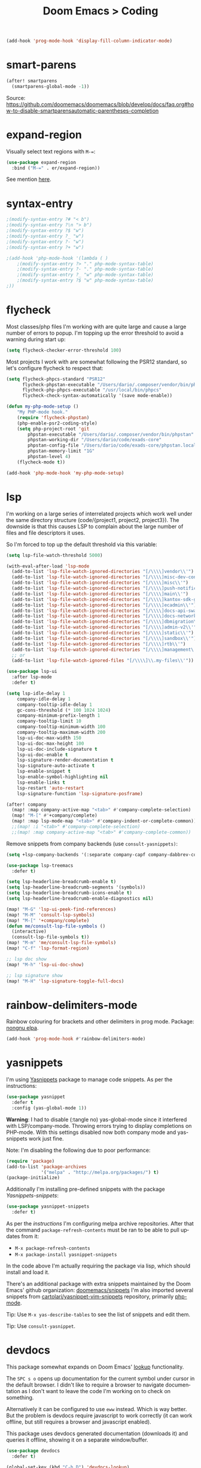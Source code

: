 #+title: Doom Emacs > Coding
#+language: en
#+property: header-args :tangle ../.elisp/coding.el :cache yes :results silent :auto_tangle t

#+begin_src emacs-lisp
(add-hook 'prog-mode-hook 'display-fill-column-indicator-mode)
#+end_src

* smart-parens
#+begin_src emacs-lisp
(after! smartparens
  (smartparens-global-mode -1))
#+end_src
Source: https://github.com/doomemacs/doomemacs/blob/develop/docs/faq.org#how-to-disable-smartparensautomatic-parentheses-completion

* expand-region
Visually select text regions with ~M-=~:

#+begin_src emacs-lisp
(use-package expand-region
  :bind ("M-=" . er/expand-region))
#+end_src

See mention [[https://takeonrules.com/2020/10/18/why-i-chose-emacs-as-my-new-text-editor/][here]].
* syntax-entry
#+begin_src emacs-lisp
;(modify-syntax-entry ?# "< b")
;(modify-syntax-entry ?\n "> b")
;(modify-syntax-entry ?$ "w")
;(modify-syntax-entry ?_ "w")
;(modify-syntax-entry ?- "w")
;(modify-syntax-entry ?+ "w")

;(add-hook 'php-mode-hook '(lambda ( )
    ;(modify-syntax-entry ?> "." php-mode-syntax-table)
    ;(modify-syntax-entry ?- "." php-mode-syntax-table)
    ;(modify-syntax-entry ?_ "w" php-mode-syntax-table)
    ;(modify-syntax-entry ?$ "w" php-mode-syntax-table)
;))
#+end_src
* flycheck
Most classes/php files I'm working with are quite large and cause a large number of errors to popup. I'm topping up the error threshold to avoid a warning during start up:

#+begin_src emacs-lisp
(setq flycheck-checker-error-threshold 100)
#+end_src

Most projects I work with are somewhat following the PSR12 standard, so let's configure flycheck to respect that:
#+begin_src emacs-lisp
(setq flycheck-phpcs-standard "PSR12"
      flycheck-phpstan-executable "/Users/dario/.composer/vendor/bin/phpstan"
      flycheck-php-phpcs-executable "/usr/local/bin/phpcs"
      flycheck-check-syntax-automatically '(save mode-enable))

(defun my-php-mode-setup ()
    "My PHP-mode hook."
    (require 'flycheck-phpstan)
    (php-enable-psr2-coding-style)
    (setq php-project-root 'git
        phpstan-executable "/Users/dario/.composer/vendor/bin/phpstan"
        phpstan-working-dir "/Users/dario/code/exads-core"
        phpstan-config-file "/Users/dario/code/exads-core/phpstan.local.neon"
        phpstan-memory-limit "1G"
        phpstan-level 4)
    (flycheck-mode t))

(add-hook 'php-mode-hook 'my-php-mode-setup)
#+end_src

* lsp
I'm working on a large series of interrelated projects which work well under the same directory structure (code/{project1, project2, project3}).
The downside is that this causes LSP to complain about the large number of files and file descriptors it uses.

So I'm forced to top up the default threshold via this variable:

#+begin_src emacs-lisp
(setq lsp-file-watch-threshold 5000)
#+end_src

#+begin_src emacs-lisp
(with-eval-after-load 'lsp-mode
  (add-to-list 'lsp-file-watch-ignored-directories "[/\\\\]vendor\\'")
  (add-to-list 'lsp-file-watch-ignored-directories "[/\\\\]misc-dev-contrib\\~")
  (add-to-list 'lsp-file-watch-ignored-directories "[/\\\\]misc\\'")
  (add-to-list 'lsp-file-watch-ignored-directories "[/\\\\]push-notifications\\'")
  (add-to-list 'lsp-file-watch-ignored-directories "[/\\\\]main\\'")
  (add-to-list 'lsp-file-watch-ignored-directories "[/\\\\]kantox-sdk-guzzle5\\'")
  (add-to-list 'lsp-file-watch-ignored-directories "[/\\\\]ecadmin\\'")
  (add-to-list 'lsp-file-watch-ignored-directories "[/\\\\]docs-api-swagger\\'")
  (add-to-list 'lsp-file-watch-ignored-directories "[/\\\\]docs-network-api-swagger\\'")
  (add-to-list 'lsp-file-watch-ignored-directories "[/\\\\]dbmigration\\'")
  (add-to-list 'lsp-file-watch-ignored-directories "[/\\\\]admin-v2\\'")
  (add-to-list 'lsp-file-watch-ignored-directories "[/\\\\]static\\'")
  (add-to-list 'lsp-file-watch-ignored-directories "[/\\\\]sandbox\\'")
  (add-to-list 'lsp-file-watch-ignored-directories "[/\\\\]rtb\\'")
  (add-to-list 'lsp-file-watch-ignored-directories "[/\\\\]management\'")
  ;; or
  (add-to-list 'lsp-file-watch-ignored-files "[/\\\\]\\.my-files\\'"))
  #+end_src

#+begin_src emacs-lisp
(use-package lsp-ui
  :after lsp-mode
  :defer t)

(setq lsp-idle-delay 1
    company-idle-delay 1
    company-tooltip-idle-delay 1
    gc-cons-threshold (* 100 1024 1024)
    company-minimum-prefix-length 1
    company-tooltip-limit 10
    company-tooltip-minimum-width 100
    company-tooltip-maximum-width 200
    lsp-ui-doc-max-width 150
    lsp-ui-doc-max-height 100
    lsp-ui-doc-include-signature t
    lsp-ui-doc-enable t
    lsp-signature-render-documentation t
    lsp-signature-auto-activate t
    lsp-enable-snippet t
    lsp-enable-symbol-highlighting nil
    lsp-enable-links t
    lsp-restart 'auto-restart
    lsp-signature-function 'lsp-signature-posframe)

(after! company
  (map! :map company-active-map "<tab>" #'company-complete-selection)
  (map! "M-[" #'+company/complete)
  (map! :map lsp-mode-map "<tab>" #'company-indent-or-complete-common))
  ;;(map! :i "<tab>" #'company-complete-selection)
  ;;(map! :map company-active-map "<tab>" #'company-complete-common))
#+end_src

Remove snippets from company backends (use ~consult-yasnippets)~:
#+begin_src emacs-lisp
(setq +lsp-company-backends '(:separate company-capf company-dabbrev-code company-dabbrev))

(use-package lsp-treemacs
  :defer t)
#+end_src

#+begin_src emacs-lisp
(setq lsp-headerline-breadcrumb-enable t)
(setq lsp-headerline-breadcrumb-segments '(symbols))
(setq lsp-headerline-breadcrumb-icons-enable t)
(setq lsp-headerline-breadcrumb-enable-diagnostics nil)
#+end_src

#+begin_src emacs-lisp
(map! "M-G" 'lsp-ui-peek-find-references)
(map! "M-M" 'consult-lsp-symbols)
(map! "M-[" '+company/complete)
(defun me/consult-lsp-file-symbols ()
  (interactive)
  (consult-lsp-file-symbols t))
(map! "M-m" 'me/consult-lsp-file-symbols)
(map! "C-f" 'lsp-format-region)

;; lsp doc show
(map! "M-h" 'lsp-ui-doc-show)

;; lsp signature show
(map! "M-H" 'lsp-signature-toggle-full-docs)
#+end_src
* rainbow-delimiters-mode
Rainbow colouring for brackets and other delimiters in prog mode. Package: [[https://elpa.nongnu.org/nongnu/rainbow-delimiters.html][nongnu elpa]].

#+begin_src emacs-lisp
(add-hook 'prog-mode-hook #'rainbow-delimiters-mode)
#+end_src
* yasnippets
I'm using [[https://github.com/joaotavora/yasnippet][Yasnippets]] package to manage code snippets. As per the instructions:

#+begin_src emacs-lisp
(use-package yasnippet
  :defer t
  :config (yas-global-mode 1))
#+end_src

*Warning*: I had to disable (:tangle no) yas-global-mode since it interfered with LSP/company-mode. Throwing errors trying to display completions on PHP-mode.
With this settings disabled now both company mode and yas-snippets work just fine.

Note: I'm disabling the following due to poor performance:
#+begin_src emacs-lisp :tangle no
(require 'package)
(add-to-list 'package-archives
             '("melpa" . "http://melpa.org/packages/") t)
(package-initialize)
#+end_src

Additionally I'm installing pre-defined snippets with the package [[The above instructions also setup the package][Yasnippets-snippets]]:
#+begin_src emacs-lisp :tangle no
(use-package yasnippet-snippets
  :defer t)
#+end_src

As per the [[package-refresh-contents][instructions]] I'm configuring melpa archive repositories. After that the command ~package-refresh-contents~ must be ran to be able to pull updates from it:

- ~M-x package-refresh-contents~
- ~M-x package-install yasnippet-snippets~

In the code above I'm actually requiring the package via lisp, which should install and load it.

There's an additional package with extra snippets maintained by the Doom Emacs' github organization: [[https://github.com/doomemacs/snippets][doomemacs/snippets]]
I'm also imported several snippets from [[https://github.com/cartolari/yasnippet-vim-snippets][cartolari/yasnippet-vim-snippets]] repository, primarily [[https://github.com/cartolari/yasnippet-vim-snippets/tree/master/snippets/php-mode][php-mode]].

Tip: Use ~M-x yas-describe-tables~ to see the list of snippets and edit them.

Tip: Use =consult-yasnippet=.
* devdocs
This package somewhat expands on Doom Emacs' [[https://docs.doomemacs.org/latest/modules/tools/lookup/][lookup]] functionality.

The ~SPC s o~ opens up documentation for the current symbol under cursor in the default browser. I didn't like to require a browser to navigate documentation as I don't want to leave the code I'm working on to check on something.

Alternatively it can be configured to use ~eww~ instead. Which is way better. But the problem is devdocs require javascript to work correctly (it can work offline, but still requires a browser and javascript enabled).

This package uses devdocs generated documentation (downloads it) and queries it offline, showing it on a separate window/buffer.

#+begin_src emacs-lisp
(use-package devdocs
  :defer t)

(global-set-key (kbd "C-h D") 'devdocs-lookup)
#+end_src

Use ~C-h D~ or ~SPC h D~ to search for the symbol under cursor. Note: The documentation will not be displayed right away, you'll need to press RET on the given symbol.
* better-jumper
Better jump (remember jump list).

#+begin_src emacs-lisp
(use-package better-jumper
  :defer t
  :config
  (better-jumper-mode +1))
(with-eval-after-load 'evil-maps
  (define-key evil-motion-state-map (kbd "C-o") 'better-jumper-jump-backward)
  (define-key evil-motion-state-map (kbd "C-i") 'better-jumper-jump-forward))
#+end_src

Use with C-o to jump out of the last item and C-i to jump in to the next item in the list.
* avy
#+begin_src emacs-lisp
(with-eval-after-load 'evil-maps
    (define-key evil-normal-state-map "f" 'avy-goto-char-timer))
(setq avy-timeout-seconds 1
      avy-single-candidate-jump t)
(setq avy-orders-alist
      '((evil-avy-goto-char-timer . avy-order-closest)))
#+end_src
* multiple-cursors
Doom Emacs supports 2 multi-cursor packages out of the box: doom-package:evil-mc and doom-package:evil-multiedit. These packages can be enabled via doom-module:multiple-cursors module.

The packages approach to multiple cursors is different. [[doom-package:evil-mc]] work similar to other multiple-cursor implementations, that's it: you enable cursors in multiple places. On the other hand [[doom-package:evil-multiedit]] works by regions: you visually select selections and work on them.

By default [[kbd:][M-d]]  and [[kbd:][M-S-d]] creates [[doom-package:evil-multiedit]] sections. Use ~R~ in visual mode to create selections across the whole buffer. Use ~:iedit/REGEX~ to create sections via ex command.

- [[kbd:][M-d]] to iedit the symbol at point. Again to iedit its next match.
- [[kbd:][M-S-d]] to do it backwards.
- [[kbd:][R]] (in visual mode) to iedit all matches of the selection at point in the  buffer.
- Or ~:iedit/REGEX~ to iedit all matches of REGEX.

[[doom-package:evil-mc]] is bounded to [[kbd:][gz ]]prefix keys and has several keybindings.
- [[kbd:][gzz]] to toggle new (frozen) cursors at point.
- [[kbd:][gzt]] to toggle mirroring on and off (or switch to insert mode to activate them).
- [[kbd:][gzA]] to place cursors at the end of each selected line.
- [[kbd:][gzI]] will place them at the beginning.
- There's also the ex command ~:mc/REGEXP/FLAGS~, for laying down cursors by  regex.

I don't like these keybindings so I create these down below to work with [[doom-package:evil-mc]]:

- [[kbd:][C-d]] create cursor and go to next match.
- [[kbd:][C-j]] create cursor and move next line.
- [[kbd:][C-k]] create cursor and move previous line.

#+begin_src emacs-lisp
(global-evil-mc-mode  1)

(with-eval-after-load 'evil-maps
  (global-set-key (kbd "C-d") 'evil-mc-make-and-goto-next-match)
  (define-key evil-normal-state-map (kbd "C-j") 'evil-mc-make-cursor-move-next-line)
  (define-key evil-normal-state-map (kbd "C-k") 'evil-mc-make-cursor-move-prev-line)

  (define-key evil-visual-state-map (kbd "C-d") 'evil-mc-make-and-goto-next-match)
  (define-key evil-normal-state-map (kbd "C-d") 'evil-mc-make-and-goto-next-match))
#+end_src

[[doom-package:evil-multiedit]] seems to be case-insensitive by default, this snippet forces it to be case-sensitive in matches:
#+begin_src emacs-lisp
(defun me/make-evil-multiedit-case-sensitive (fn &rest args)
  (let ((case-fold-search (not iedit-case-sensitive)))
    (apply fn args)))

(advice-add #'evil-multiedit-match-and-next :around #'me/make-evil-multiedit-case-sensitive)
#+end_src

Source: https://github.com/hlissner/evil-multiedit/issues/48#issuecomment-1011418580

* php doc generator
#+begin_src emacs-lisp
(add-to-list 'load-path "~/.config/doom/site-elisp/emacs-php-doc-block")
(require 'php-doc-block)
#+end_src

#+begin_src emacs-lisp
(add-hook 'php-mode-hook
          (lambda ()
            (global-set-key (kbd "<C-tab>") 'php-doc-block)))
#+end_src

* Multiline
#+begin_src emacs-lisp
(defun me/php-array-multiline (b e)
  "Turn oneline php array to multiline."
  (interactive "*r")
  (insert
   (replace-regexp-in-string
    (rx (in "[,]"))
    (lambda (s)
      (pcase (match-string 0 s)
        ("[" "[\n")
        ("," ",\n")
        ("]" "\n]")))
    (delete-and-extract-region b e)))
  (indent-region b (point)))

  ;; Improvements:
  ;; - Assign to keybinding
  ;; - Work on the current line (search next '(' and position there)
  (defun me/php-call-multiline (b e)
    "Turn oneline php call to multiline."
    (interactive "*r")
    (insert
     (replace-regexp-in-string
      (rx (in "(,)"))
      (lambda (s)
        (pcase (match-string 0 s)
          ("(" "(\n")
          ("," ",\n")
          (")" "\n)")))
      (delete-and-extract-region b e)))
    (indent-region b (point)))

  (defun me/php-array-oneline (b e)
    "Turn multiline php array to oneline."
    (interactive "*r")
    (insert
     (replace-regexp-in-string
      "\n\s*"
      ""
      (delete-and-extract-region b e))))

  (defun me/php-array-toggle (b e)
    "Toggle php array between oneline and multiline."
    (interactive "*r")
    (if (string-match-p "\n" (buffer-substring b e))
        (me/php-array-oneline b e)
    (me/php-array-multiline b e)))
#+end_src
